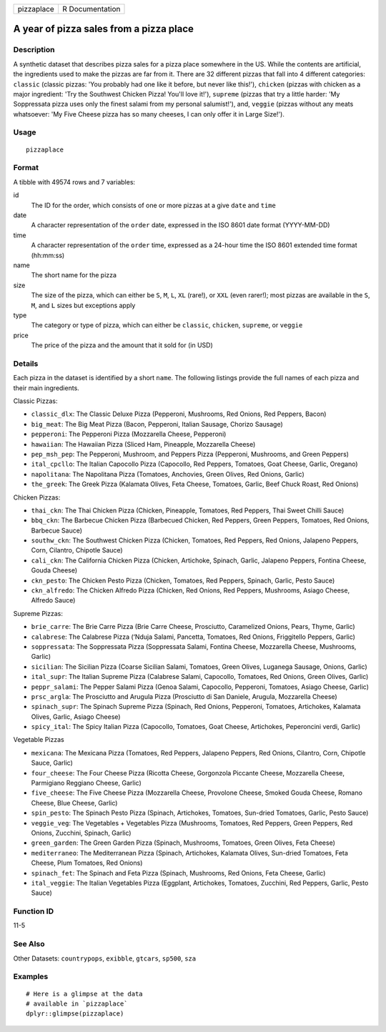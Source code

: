 ========== ===============
pizzaplace R Documentation
========== ===============

A year of pizza sales from a pizza place
----------------------------------------

Description
~~~~~~~~~~~

A synthetic dataset that describes pizza sales for a pizza place
somewhere in the US. While the contents are artificial, the ingredients
used to make the pizzas are far from it. There are 32 different pizzas
that fall into 4 different categories: ``classic`` (classic pizzas: 'You
probably had one like it before, but never like this!'), ``chicken``
(pizzas with chicken as a major ingredient: 'Try the Southwest Chicken
Pizza! You'll love it!'), ``supreme`` (pizzas that try a little harder:
'My Soppressata pizza uses only the finest salami from my personal
salumist!'), and, ``veggie`` (pizzas without any meats whatsoever: 'My
Five Cheese pizza has so many cheeses, I can only offer it in Large
Size!').

Usage
~~~~~

::

   pizzaplace

Format
~~~~~~

A tibble with 49574 rows and 7 variables:

id
   The ID for the order, which consists of one or more pizzas at a give
   ``date`` and ``time``

date
   A character representation of the ``order`` date, expressed in the
   ISO 8601 date format (YYYY-MM-DD)

time
   A character representation of the ``order`` time, expressed as a
   24-hour time the ISO 8601 extended time format (hh:mm:ss)

name
   The short name for the pizza

size
   The size of the pizza, which can either be ``S``, ``M``, ``L``,
   ``XL`` (rare!), or ``XXL`` (even rarer!); most pizzas are available
   in the ``S``, ``M``, and ``L`` sizes but exceptions apply

type
   The category or type of pizza, which can either be ``classic``,
   ``chicken``, ``supreme``, or ``veggie``

price
   The price of the pizza and the amount that it sold for (in USD)

Details
~~~~~~~

Each pizza in the dataset is identified by a short ``name``. The
following listings provide the full names of each pizza and their main
ingredients.

Classic Pizzas:

-  ``classic_dlx``: The Classic Deluxe Pizza (Pepperoni, Mushrooms, Red
   Onions, Red Peppers, Bacon)

-  ``big_meat``: The Big Meat Pizza (Bacon, Pepperoni, Italian Sausage,
   Chorizo Sausage)

-  ``pepperoni``: The Pepperoni Pizza (Mozzarella Cheese, Pepperoni)

-  ``hawaiian``: The Hawaiian Pizza (Sliced Ham, Pineapple, Mozzarella
   Cheese)

-  ``pep_msh_pep``: The Pepperoni, Mushroom, and Peppers Pizza
   (Pepperoni, Mushrooms, and Green Peppers)

-  ``ital_cpcllo``: The Italian Capocollo Pizza (Capocollo, Red Peppers,
   Tomatoes, Goat Cheese, Garlic, Oregano)

-  ``napolitana``: The Napolitana Pizza (Tomatoes, Anchovies, Green
   Olives, Red Onions, Garlic)

-  ``the_greek``: The Greek Pizza (Kalamata Olives, Feta Cheese,
   Tomatoes, Garlic, Beef Chuck Roast, Red Onions)

Chicken Pizzas:

-  ``thai_ckn``: The Thai Chicken Pizza (Chicken, Pineapple, Tomatoes,
   Red Peppers, Thai Sweet Chilli Sauce)

-  ``bbq_ckn``: The Barbecue Chicken Pizza (Barbecued Chicken, Red
   Peppers, Green Peppers, Tomatoes, Red Onions, Barbecue Sauce)

-  ``southw_ckn``: The Southwest Chicken Pizza (Chicken, Tomatoes, Red
   Peppers, Red Onions, Jalapeno Peppers, Corn, Cilantro, Chipotle
   Sauce)

-  ``cali_ckn``: The California Chicken Pizza (Chicken, Artichoke,
   Spinach, Garlic, Jalapeno Peppers, Fontina Cheese, Gouda Cheese)

-  ``ckn_pesto``: The Chicken Pesto Pizza (Chicken, Tomatoes, Red
   Peppers, Spinach, Garlic, Pesto Sauce)

-  ``ckn_alfredo``: The Chicken Alfredo Pizza (Chicken, Red Onions, Red
   Peppers, Mushrooms, Asiago Cheese, Alfredo Sauce)

Supreme Pizzas:

-  ``brie_carre``: The Brie Carre Pizza (Brie Carre Cheese, Prosciutto,
   Caramelized Onions, Pears, Thyme, Garlic)

-  ``calabrese``: The Calabrese Pizza (‘Nduja Salami, Pancetta,
   Tomatoes, Red Onions, Friggitello Peppers, Garlic)

-  ``soppressata``: The Soppressata Pizza (Soppressata Salami, Fontina
   Cheese, Mozzarella Cheese, Mushrooms, Garlic)

-  ``sicilian``: The Sicilian Pizza (Coarse Sicilian Salami, Tomatoes,
   Green Olives, Luganega Sausage, Onions, Garlic)

-  ``ital_supr``: The Italian Supreme Pizza (Calabrese Salami,
   Capocollo, Tomatoes, Red Onions, Green Olives, Garlic)

-  ``peppr_salami``: The Pepper Salami Pizza (Genoa Salami, Capocollo,
   Pepperoni, Tomatoes, Asiago Cheese, Garlic)

-  ``prsc_argla``: The Prosciutto and Arugula Pizza (Prosciutto di San
   Daniele, Arugula, Mozzarella Cheese)

-  ``spinach_supr``: The Spinach Supreme Pizza (Spinach, Red Onions,
   Pepperoni, Tomatoes, Artichokes, Kalamata Olives, Garlic, Asiago
   Cheese)

-  ``spicy_ital``: The Spicy Italian Pizza (Capocollo, Tomatoes, Goat
   Cheese, Artichokes, Peperoncini verdi, Garlic)

Vegetable Pizzas

-  ``mexicana``: The Mexicana Pizza (Tomatoes, Red Peppers, Jalapeno
   Peppers, Red Onions, Cilantro, Corn, Chipotle Sauce, Garlic)

-  ``four_cheese``: The Four Cheese Pizza (Ricotta Cheese, Gorgonzola
   Piccante Cheese, Mozzarella Cheese, Parmigiano Reggiano Cheese,
   Garlic)

-  ``five_cheese``: The Five Cheese Pizza (Mozzarella Cheese, Provolone
   Cheese, Smoked Gouda Cheese, Romano Cheese, Blue Cheese, Garlic)

-  ``spin_pesto``: The Spinach Pesto Pizza (Spinach, Artichokes,
   Tomatoes, Sun-dried Tomatoes, Garlic, Pesto Sauce)

-  ``veggie_veg``: The Vegetables + Vegetables Pizza (Mushrooms,
   Tomatoes, Red Peppers, Green Peppers, Red Onions, Zucchini, Spinach,
   Garlic)

-  ``green_garden``: The Green Garden Pizza (Spinach, Mushrooms,
   Tomatoes, Green Olives, Feta Cheese)

-  ``mediterraneo``: The Mediterranean Pizza (Spinach, Artichokes,
   Kalamata Olives, Sun-dried Tomatoes, Feta Cheese, Plum Tomatoes, Red
   Onions)

-  ``spinach_fet``: The Spinach and Feta Pizza (Spinach, Mushrooms, Red
   Onions, Feta Cheese, Garlic)

-  ``ital_veggie``: The Italian Vegetables Pizza (Eggplant, Artichokes,
   Tomatoes, Zucchini, Red Peppers, Garlic, Pesto Sauce)

Function ID
~~~~~~~~~~~

11-5

See Also
~~~~~~~~

Other Datasets: ``countrypops``, ``exibble``, ``gtcars``, ``sp500``,
``sza``

Examples
~~~~~~~~

::

   # Here is a glimpse at the data
   # available in `pizzaplace`
   dplyr::glimpse(pizzaplace)

